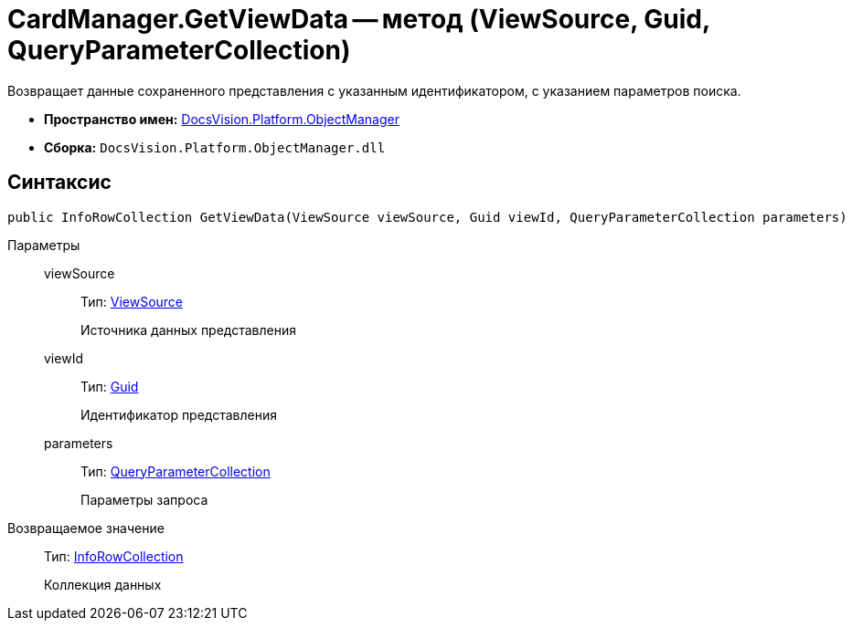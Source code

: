 = CardManager.GetViewData -- метод (ViewSource, Guid, QueryParameterCollection)

Возвращает данные сохраненного представления с указанным идентификатором, с указанием параметров поиска.

* *Пространство имен:* xref:api/DocsVision/Platform/ObjectManager/ObjectManager_NS.adoc[DocsVision.Platform.ObjectManager]
* *Сборка:* `DocsVision.Platform.ObjectManager.dll`

== Синтаксис

[source,csharp]
----
public InfoRowCollection GetViewData(ViewSource viewSource, Guid viewId, QueryParameterCollection parameters)
----

Параметры::
viewSource:::
Тип: xref:api/DocsVision/Platform/ObjectManager/ViewSource_CL.adoc[ViewSource]
+
Источника данных представления
viewId:::
Тип: http://msdn.microsoft.com/ru-ru/library/system.guid.aspx[Guid]
+
Идентификатор представления
parameters:::
Тип: xref:api/DocsVision/Platform/ObjectManager/QueryParameterCollection_CL.adoc[QueryParameterCollection]
+
Параметры запроса

Возвращаемое значение::
Тип: xref:api/DocsVision/Platform/ObjectManager/InfoRowCollection_CL.adoc[InfoRowCollection]
+
Коллекция данных
